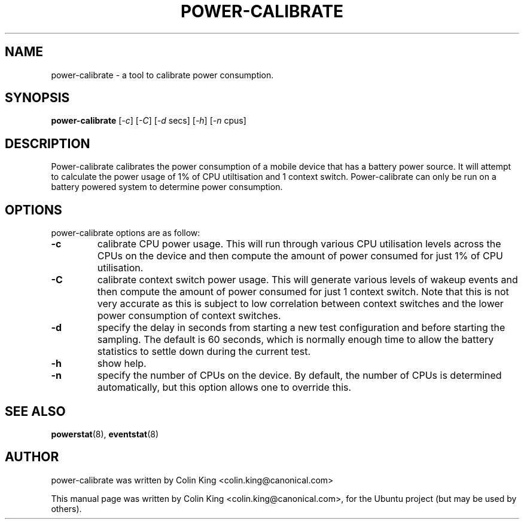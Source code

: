 .\"                                      Hey, EMACS: -*- nroff -*-
.\" First parameter, NAME, should be all caps
.\" Second parameter, SECTION, should be 1-8, maybe w/ subsection
.\" other parameters are allowed: see man(7), man(1)
.TH POWER-CALIBRATE 8 "8 April, 2014"
.\" Please adjust this date whenever revising the manpage.
.\"
.\" Some roff macros, for reference:
.\" .nh        disable hyphenation
.\" .hy        enable hyphenation
.\" .ad l      left justify
.\" .ad b      justify to both left and right margins
.\" .nf        disable filling
.\" .fi        enable filling
.\" .br        insert line break
.\" .sp <n>    insert n+1 empty lines
.\" for manpage-specific macros, see man(7)
.SH NAME
power-calibrate \- a tool to calibrate power consumption.
.br

.SH SYNOPSIS
.B power-calibrate
.RI [ \-c ]
.RI [ \-C ]
.RI [ \-d " secs]
.RI [ \-h ]
.RI [ \-n " cpus]
.br

.SH DESCRIPTION
Power-calibrate calibrates the power consumption of a mobile device that has a battery power source.  It will attempt to calculate the power usage of 1% of CPU utiltisation and 1 context switch.  Power-calibrate can only be run on a 
battery powered system to determine power consumption.

.SH OPTIONS
power-calibrate options are as follow:
.TP
.B \-c
calibrate CPU power usage. This will run through various CPU utilisation levels across the CPUs on the device and then compute the amount of power consumed for just 1% of CPU utilisation.
.TP
.B \-C
calibrate context switch power usage. This will generate various levels of wakeup events and then compute the amount of power consumed for just 1 context switch. Note that this is not very accurate as this is subject to low correlation between context switches and the lower power consumption of context switches.
.TP
.B \-d
specify the delay in seconds from starting a new test configuration and before starting the sampling. The default is 60 seconds, which is normally enough time to allow the battery statistics to settle down during the current test.
.TP
.B \-h
show help.
.TP
.B \-n
specify the number of CPUs on the device.  By default, the number of CPUs is determined automatically, but this option allows one to override this.
.RE
.SH SEE ALSO
.BR powerstat (8), 
.BR eventstat (8)
.SH AUTHOR
power-calibrate was written by Colin King <colin.king@canonical.com>
.PP
This manual page was written by Colin King <colin.king@canonical.com>,
for the Ubuntu project (but may be used by others).
